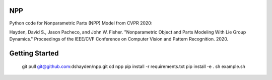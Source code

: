 NPP
--------

Python code for Nonparametric Parts (NPP) Model from CVPR 2020:

Hayden, David S., Jason Pacheco, and John W. Fisher. "Nonparametric Object and
Parts Modeling With Lie Group Dynamics." Proceedings of the IEEE/CVF Conference
on Computer Vision and Pattern Recognition. 2020.

Getting Started
--------
    git pull git@github.com:dshayden/npp.git
    cd npp
    pip install -r requirements.txt
    pip install -e .
    sh example.sh
